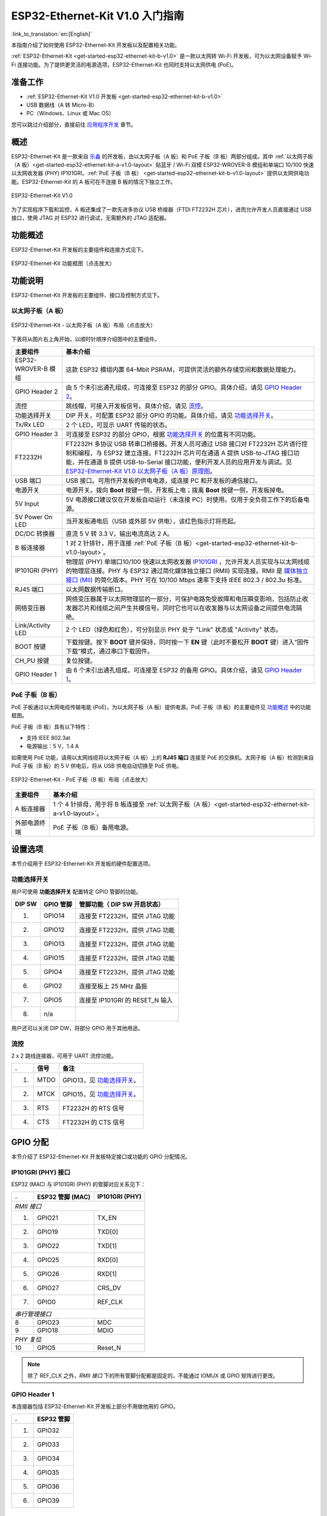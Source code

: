 ESP32-Ethernet-Kit V1.0 入门指南
=============================================

:link_to_translation:`en:[English]`


本指南介绍了如何使用 ESP32-Ethernet-Kit 开发板以及配置相关功能。

:ref:`ESP32-Ethernet-Kit <get-started-esp32-ethernet-kit-b-v1.0>` 是一款以太网转 Wi-Fi 开发板，可为以太网设备赋予 Wi-Fi 连接功能。为了提供更灵活的电源选项，ESP32-Ethernet-Kit 也同时支持以太网供电 (PoE)。

准备工作
-------------

* :ref:`ESP32-Ethernet-Kit V1.0 开发板 <get-started-esp32-ethernet-kit-b-v1.0>`
* USB 数据线（A 转 Micro-B）
* PC（Windows、Linux 或 Mac OS）

您可以跳过介绍部分，直接前往 `应用程序开发`_ 章节。

概述
--------

ESP32-Ethernet-Kit 是一款来自 `乐鑫 <https://espressif.com>`_ 的开发板，由以太网子板（A 板）和 PoE 子板（B 板）两部分组成。其中 :ref:`以太网子板（A 板）<get-started-esp32-ethernet-kit-a-v1.0-layout>` 贴蓝牙 / Wi-Fi 双模 ESP32-WROVER-B 模组和单端口 10/100 快速以太网收发器 (PHY) IP101GRI。:ref:`PoE 子板（B 板） <get-started-esp32-ethernet-kit-b-v1.0-layout>` 提供以太网供电功能。ESP32-Ethernet-Kit 的 A 板可在不连接 B 板的情况下独立工作。

.. _get-started-esp32-ethernet-kit-b-v1.0:

.. figure:: ../../_static/esp32-ethernet-kit-v1.0.png
    :align: center
    :alt: ESP32-Ethernet-Kit V1.0
    :figclass: align-center

    ESP32-Ethernet-Kit V1.0

为了实现程序下载和监控，A 板还集成了一款先进多协议 USB 桥接器（FTDI FT2232H 芯片），进而允许开发人员直接通过 USB 接口，使用 JTAG 对 ESP32 进行调试，无需额外的 JTAG 适配器。


功能概述
-----------

ESP32-Ethernet-Kit 开发板的主要组件和连接方式见下。

.. figure:: ../../_static/esp32-ethernet-kit-block-diagram.png
    :align: center
    :scale: 50%
    :alt: ESP32-Ethernet-Kit 功能框图（点击放大）
    :figclass: align-center

    ESP32-Ethernet-Kit 功能框图（点击放大）


功能说明
-----------

ESP32-Ethernet-Kit 开发板的主要组件、接口及控制方式见下。


.. _get-started-esp32-ethernet-kit-a-v1.0-layout:

以太网子板（A 板）
^^^^^^^^^^^^^^^^^^

.. figure:: ../../_static/esp32-ethernet-kit-a-v1.0-layout.png
    :align: center
    :scale: 80%
    :alt: ESP32-Ethernet-Kit - 以太网子板（A 板）布局
    :figclass: align-center

    ESP32-Ethernet-Kit - 以太网子板（A 板）布局（点击放大）

下表将从图片右上角开始，以顺时针顺序介绍图中的主要组件。

=======================  ==================================================================================================================================================================================================================================================================================================================================================================================================================================================================================================================================================================================================================================================================================================
主要组件                  基本介绍
=======================  ==================================================================================================================================================================================================================================================================================================================================================================================================================================================================================================================================================================================================================================================================================================
ESP32-WROVER-B 模组       这款 ESP32 模组内置 64-Mbit PSRAM，可提供灵活的额外存储空间和数据处理能力。

GPIO Header 2             由 5 个未引出通孔组成，可连接至 ESP32 的部分 GPIO。具体介绍，请见 `GPIO Header 2`_。

流控                      跳线帽，可接入开发板信号。具体介绍，请见 `流控`_。

功能选择开关               DIP 开关，可配置 ESP32 部分 GPIO 的功能。具体介绍，请见 `功能选择开关`_。

Tx/Rx LED                2 个 LED，可显示 UART 传输的状态。

GPIO Header 3            可连接至 ESP32 的部分 GPIO，根据 `功能选择开关`_ 的位置有不同功能。

FT2232H                    FT2232H 多协议 USB 转串口桥接器。开发人员可通过 USB 接口对 FT2232H 芯片进行控制和编程，与 ESP32 建立连接。FT2232H 芯片可在通道 A 提供 USB-to-JTAG 接口功能，并在通道 B 提供 USB-to-Serial 接口功能，便利开发人员的应用开发与调试。见 `ESP32-Ethernet-Kit V1.0 以太网子板（A 板）原理图`_。

USB 端口                  USB 接口。可用作开发板的供电电源，或连接 PC 和开发板的通信接口。
 
电源开关                  电源开关。拨向 **Boot** 按键一侧，开发板上电；拨离 **Boot** 按键一侧，开发板掉电。

5V Input                 5V 电源接口建议仅在开发板自动运行（未连接 PC）时使用。仅用于全负荷工作下的后备电源。

5V Power On LED           当开发板通电后（USB 或外部 5V 供电），该红色指示灯将亮起。

DC/DC 转换器               直流 5 V 转 3.3 V，输出电流高达 2 A。

B 板连接器                 1 对 2 针排针，用于连接 :ref:`PoE 子板（B 板）<get-started-esp32-ethernet-kit-b-v1.0-layout>`。

IP101GRI (PHY)            物理层 (PHY) 单端口10/100 快速以太网收发器 `IP101GRI`_ ，允许开发人员实现与以太网线缆的物理层连接。PHY 与 ESP32 通过简化媒体独立接口 (RMII) 实现连接。RMII 是 `媒体独立接口 (MII)`_ 的简化版本。PHY 可在 10/100 Mbps 速率下支持 IEEE 802.3 / 802.3u 标准。

RJ45 端口                  以太网数据传输断口。

网络变压器                  网络变压器属于以太网物理层的一部分，可保护电路免受故障和电压瞬变影响，包括防止收发器芯片和线缆之间产生共模信号。同时它也可以在收发器与以太网设备之间提供电流隔绝。

Link/Activity LED          2 个 LED（绿色和红色），可分别显示 PHY 处于 "Link" 状态或 "Activity" 状态。

BOOT 按键                  下载按键。按下 **BOOT** 键并保持，同时按一下 **EN** 键（此时不要松开 **BOOT** 键）进入“固件下载”模式，通过串口下载固件。

CH_PU 按键                  复位按键。

GPIO Header 1              由 6 个未引出通孔组成，可连接至 ESP32 的备用 GPIO。具体介绍，请见 `GPIO Header 1`_。
=======================  ==================================================================================================================================================================================================================================================================================================================================================================================================================================================================================================================================================================================================================================================================================================

.. _get-started-esp32-ethernet-kit-b-v1.0-layout:

PoE 子板（B 板）
^^^^^^^^^^^^^^^^^^^^^^^^^^

PoE 子板通过以太网电缆传输电能 (PoE)，为以太网子板（A 板）提供电源。PoE 子板（B 板）的主要组件见 `功能概述`_ 中的功能框图。

PoE 子板（B 板）具有以下特性：

* 支持 IEEE 802.3at
* 电源输出：5 V，1.4 A

如需使用 PoE 功能，请用以太网线缆将以太网子板（A 板）上的 **RJ45 端口** 连接至 PoE 的交换机。太网子板（A 板）检测到来自 PoE 子板（B 板）的 5 V 供电后，将从 USB 供电自动切换至 PoE 供电。

.. figure:: ../../_static/esp32-ethernet-kit-b-v1.0-layout.png
    :align: center
    :scale: 80%
    :alt: ESP32-Ethernet-Kit -  PoE 子板（B 板）
    :figclass: align-center

    ESP32-Ethernet-Kit -  PoE 子板（B 板）布局（点击放大）

==========================  =================================================================================================================================
主要组件                      基本介绍   
==========================  =================================================================================================================================
A 板连接器                    1 个 4 针排母，用于将 B 板连接至 :ref:`以太网子板（A 板）<get-started-esp32-ethernet-kit-a-v1.0-layout>`。
外部电源终端                   PoE 子板（B 板）备用电源。
==========================  =================================================================================================================================

.. _get-started-esp32-ethernet-kit-b-v1.0-setup-options:

设置选项
-------------

本节介绍用于 ESP32-Ethernet-Kit 开发板的硬件配置选项。


功能选择开关
^^^^^^^^^^^^^^^

用户可使用 **功能选择开关** 配置特定 GPIO 管脚的功能。

=======  ================  ================================================================
DIP SW    GPIO 管脚          管脚功能（ DIP SW 开启状态）
=======  ================  ================================================================
1.        GPIO14            连接至 FT2232H，提供 JTAG 功能
2.        GPIO12            连接至 FT2232H，提供 JTAG 功能
3.        GPIO13            连接至 FT2232H，提供 JTAG 功能
4.        GPIO15            连接至 FT2232H，提供 JTAG 功能
5.        GPIO4             连接至 FT2232H，提供 JTAG 功能
6.        GPIO2             连接至板上 25 MHz 晶振
7.        GPIO5             连接至 IP101GRI 的 RESET_N 输入
8.        n/a
=======  ================  ================================================================

用户还可以关闭 DIP DW，将部分 GPIO 用于其他用途。


流控
^^^^^^^^^^^^

2 x 2 跳线连接器，可用于 UART 流控功能。

====  =======  =================================================
.     信号      备注
====  =======  =================================================
1.    MTDO     GPIO13，见 `功能选择开关`_。
2.    MTCK     GPIO15，见 `功能选择开关`_。
3.    RTS      FT2232H 的 RTS 信号
4.    CTS      FT2232H 的 CTS 信号
====  =======  =================================================


GPIO 分配
---------------

本节介绍了 ESP32-Ethernet-Kit 开发板特定接口或功能的 GPIO 分配情况。


IP101GRI (PHY) 接口
^^^^^^^^^^^^^^^^^^^^^^^^

ESP32 (MAC) 与 IP101GRI (PHY) 的管脚对应关系见下：

====  ================  ===============
.     ESP32 管脚 (MAC)   IP101GRI (PHY)
====  ================  ===============
*RMII 接口*
---------------------------------------
1.    GPIO21            TX_EN
2.    GPIO19            TXD[0]
3.    GPIO22            TXD[1]
4.    GPIO25            RXD[0]
5.    GPIO26            RXD[1]
6.    GPIO27            CRS_DV
7.    GPIO0             REF_CLK
----  ----------------  ---------------
*串行管理接口*
---------------------------------------
8      GPIO23            MDC
9      GPIO18            MDIO
----  ----------------  ---------------
*PHY 复位*
---------------------------------------
10    GPIO5             Reset_N
====  ================  ===============

.. note::

    除了 REF_CLK 之外，*RMII 接口* 下的所有管脚分配都是固定的，不能通过 IOMUX 或 GPIO 矩阵进行更改。


GPIO Header 1
^^^^^^^^^^^^^

本连接器包括 ESP32-Ethernet-Kit 开发板上部分不用做他用的 GPIO。

====  ================
.      ESP32 管脚
====  ================
1.    GPIO32
2.    GPIO33
3.    GPIO34
4.    GPIO35
5.    GPIO36
6.    GPIO39
====  ================


GPIO Header 2
^^^^^^^^^^^^^

本连接器包括具有特定 MII 功能的 GPIO（GPIO2 除外）。根据具体情况，部分以太网应用程序可能需要使用此功能。

====  ==========  =================  ==================
.     ESP32 管脚   MII 功能           说明
====  ==========  =================  ==================
1.    GPIO17      EMAC_CLK_180       见说明 1。
2.    GPIO16      EMAC_CLK_OUT       见说明 1。
3.    GPIO4       EMAC_TX_ER
4.    GPIO2       n/a                见说明 2。
5.    GPIO5       EMAC_RX_CLK        见说明 2。
====  ==========  =================  ==================

.. note::

    1. ESP32 芯片的 GPIO16 和 GPIO17 管脚没有引出至 ESP32-WROVER-B 模组的管脚，因此无法使用。如需使用 ESP32 的 GP1016 和 GPIO17 管脚，建议更换其他不含 SPIRAM 的模组，比如 ESP32-WROOM-32D 或 ESP32-SOLO-1。
    2. 具体功能取决与 `功能选择开关`_ 的设置。


GPIO Header 3
^^^^^^^^^^^^^

本连接器中 GPIO 的功能取决与 `功能选择开关`_ 的设置。

====  ===========
.     ESP32 管脚
====  ===========
1.    GPIO15
2.    GPIO13
3.    GPIO12
4.    GPIO14
5.    GND
6.    3V3
====  ===========


GPIO 管脚分配
^^^^^^^^^^^^^^^^^^^^^^^

.. csv-table::
    :header: ESP32-WROVER-B,IP101GRI,UART,JTAG,GPIO,说明

    S_VP,,,,IO36,
    S_VN,,,,IO39,
    IO34,,,,IO34,
    IO35,,,,IO35,
    IO32,,,,IO32,
    IO33,,,,IO33,
    IO25,RXD[0],,,,
    IO26,RXD[1],,,,
    IO27,CRS_DV,,,,
    IO14,,,TMS,IO14,
    IO12,,,TDI,IO12,
    IO13,,RTS,TCK,IO13,
    IO15,,CTS,TDO,IO15,
    IO2,,,,IO2,见下方说明 1 和说明 3。
    IO0,REF_CLK,,,,见下方说明 2 和说明 3。
    IO4,,,nTRST,IO4,
    IO16,,,,IO16 (NC),见下方说明 4。
    IO17,,,,IO17 (NC),见下方说明 4。
    IO5,Reset_N,,,IO5,
    IO18,MDIO,,,,
    IO19,TXD[0],,,,
    IO21,TX_EN,,,,
    RXD0,,RXD,,,
    TXD0,,TXD,,,
    IO22,TXD[1],,,,
    IO23,MDC,,,,


.. note::

    1. GPIO2 用于使能 PHY 的外部振荡器。
    2. GPIO0 用于为 PHY 提供 50 MHz 基准时钟源。为了防止传输线路延迟对时钟相位带来的影响，该时钟信号将首先被反相，而后提供给 PHY。
    3. 为防止 PHY 端 GPIO0 的上电状态受到时钟输出的影响，PHY 的外部晶振将在 ESP32 上电后通过 GPIO2 使能。
    4. ESP32 芯片的 GPIO16 和 GPIO17 管脚没有引出至 ESP32-WROVER-B 模组的管脚，因此无法使用。如需使用 ESP32 的 GP1016 和 GPIO17 管脚，建议更换其他不含 SPIRAM 的模组，比如 ESP32-WROOM-32D 或 ESP32-SOLO-1。


应用程序开发
-----------------------------

ESP32-Ethernet-Kit 上电前，请首先确认开发板完好无损。

初始设置
^^^^^^^^^^^^^

1. 首先，请将 :ref:`以太网子板（A 板）<get-started-esp32-ethernet-kit-a-v1.0-layout>` 上的所有开关均拨至 **ON** 状态，即使 **功能选择开关** 处于默认状态。
2. 为了方便应用程序的下载和测试，此时请不要在开发板安装任何条线帽，也不要为开发板接入任何信号。
3. 此时可以连接 :ref:`PoE 子板（B 板） <get-started-esp32-ethernet-kit-b-v1.0-layout>`，但不要向 B 板连接任何外部电源。
4. 使用 USB 数据线将 :ref:`以太网子板（A 板） <get-started-esp32-ethernet-kit-a-v1.0-layout>` 连接至 PC。
5. 将 **电源开关** 从 GND 拨至 5V0 一侧。此时，**5V Power On LED** 应点亮。


正式开始开发
^^^^^^^^^^^^^^^^^^

现在，请前往 :doc:`../get-started/index` 中的 :ref:`get-started-step-by-step` 章节，查看如何设置开发环境，并尝试将示例项目烧录至您的开发板。

如需使用较早 GNU Make 编译系统，则请参考 :ref:`get-started-step-by-step` 章节。

请务必在进入下一步前，确保您已完成上述所有步骤。


配置与加载以太网示例
^^^^^^^^^^^^^^^^^^^^^^^^^^^^^^^^^^^^^^^

在完成开发环境设置和开发板测试后，您可以配置并烧录 :example:`ethernet/ethernet` 示例。本示例专门用于测试以太网功能，支持不同 PHY，包括 :ref:`ESP32-Ethernet-Kit V1.0 开发板 <get-started-esp32-ethernet-kit-b-v1.0>` 使用的 **IP101GRI**。


相关文档
-----------------

* `ESP32-Ethernet-Kit V1.0 以太网子板（A 板）原理图`_ (PDF)
* `ESP32-Ethernet-Kit V1.0 PoE 子板（B 板）原理图`_ (PDF)
* `《ESP32 技术规格书》 <https://www.espressif.com/sites/default/files/documentation/esp32_datasheet_cn.pdf>`_ (PDF)
* `《ESP32-WROVER-B 技术规格书》 <https://espressif.com/sites/default/files/documentation/esp32-wrover-b_datasheet_cn.pdf>`_ (PDF)
* :doc:`../api-guides/jtag-debugging/index`
* :doc:`../hw-reference/index`

.. _ESP32-Ethernet-Kit V1.0 以太网子板（A 板）原理图: https://dl.espressif.com/dl/schematics/SCH_ESP32-ETHERNET-KIT_A_V1.0_20190517.pdf
.. _ESP32-Ethernet-Kit V1.0 PoE 子板（B 板）原理图: https://dl.espressif.com/dl/schematics/SCH_ESP32-ETHERNET-KIT_B_V1.0_20190517.pdf
.. _IP101GRI: http://www.bdtic.com/DataSheet/ICplus/IP101G_DS_R01_20121224.pdf
.. _媒体独立接口 (MII): https://en.wikipedia.org/wiki/Media-independent_interface


